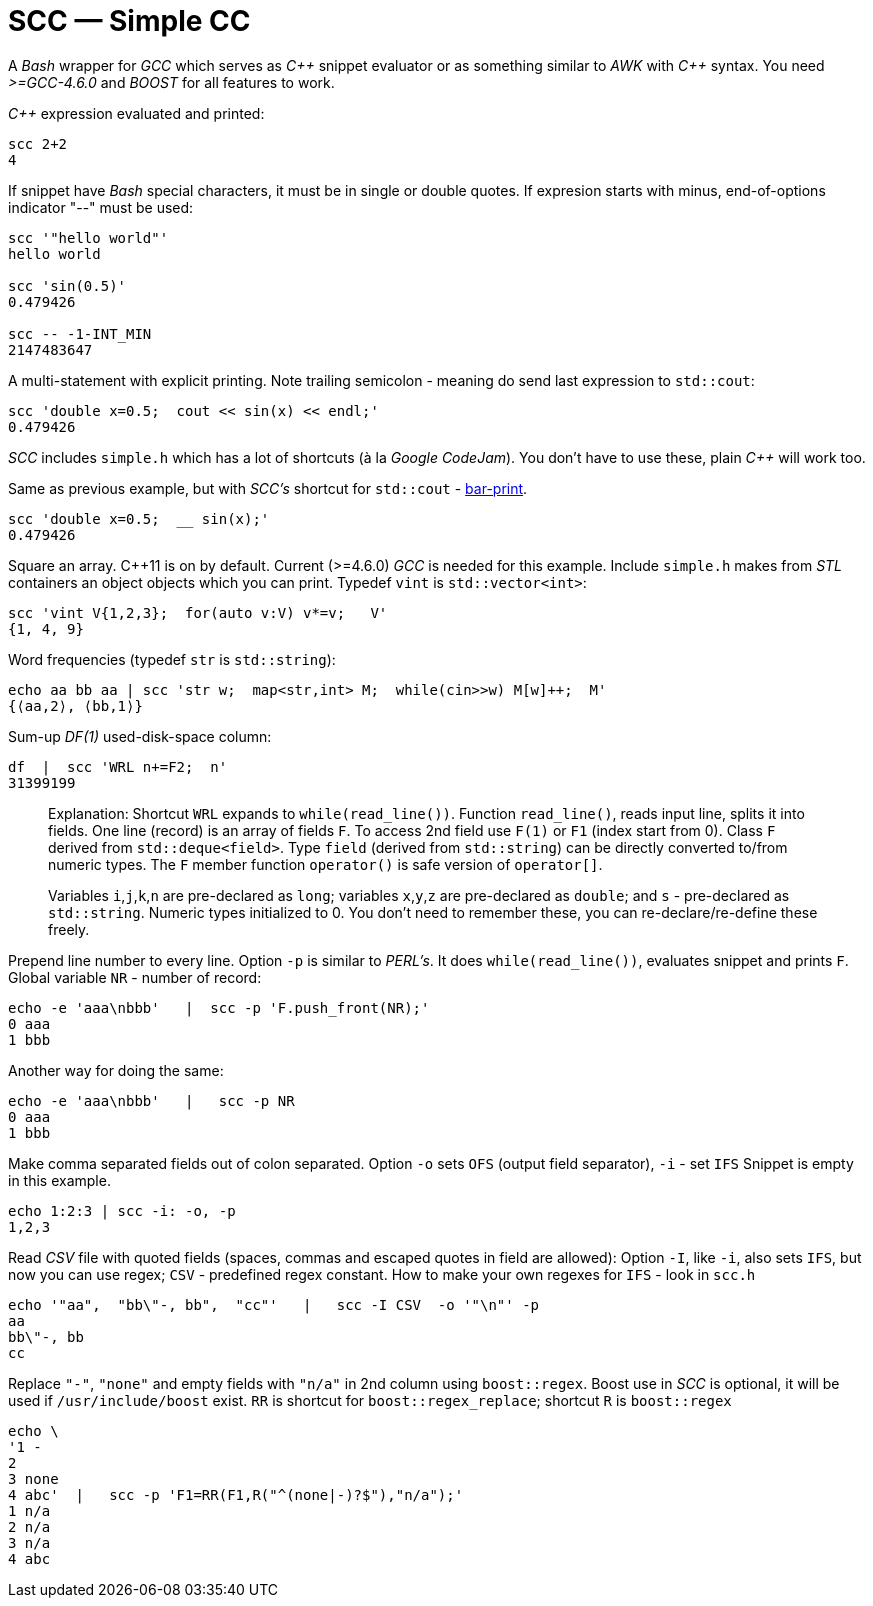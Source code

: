 // vim:set ft=asciidoc:
SCC — Simple CC  
===============

// (aka Snippet C++ Compiler)

A _Bash_ wrapper for _GCC_ which serves as _+++C++ +++_ snippet evaluator or as something
similar to _AWK_ with _+++C++ +++_ syntax.  You need _>=GCC-4.6.0_ and _BOOST_ for all
features to work. 

_+++C++ +++_ expression  evaluated and printed:

----------------------------------------------------------------------------
scc 2+2								
4
----------------------------------------------------------------------------

If snippet have _Bash_ special characters,  it must be in single or double
quotes. If expresion starts with minus, end-of-options indicator "--" must be used:

----------------------------------------------------------------------------
scc '"hello world"'
hello world

scc 'sin(0.5)'						
0.479426

scc -- -1-INT_MIN
2147483647

----------------------------------------------------------------------------

A multi-statement with explicit printing.
Note trailing semicolon - meaning do send last expression to `std::cout`:

----------------------------------------------------------------------------
scc 'double x=0.5;  cout << sin(x) << endl;'			
0.479426
----------------------------------------------------------------------------

_SCC_ includes `simple.h` which has a lot of shortcuts (à la _Google CodeJam_).  You don't
have to use these, plain _+++C++ +++_ will work too. 

Same as previous example, but with _SCC's_ shortcut
for `std::cout` - http://volnitsky.com/project/scc/#_simplified_printing[bar-print]. 

----------------------------------------------------------------------------
scc 'double x=0.5;  __ sin(x);'	
0.479426
----------------------------------------------------------------------------

Square an array.  +++C++11+++ is on by default.  Current (>=4.6.0) _GCC_ is
needed for this example.  Include `simple.h` makes from _STL_ containers an
object objects which you can print. Typedef `vint` is `std::vector<int>`: 

----------------------------------------------------------------------------
scc 'vint V{1,2,3};  for(auto v:V) v*=v;   V'			
{1, 4, 9}								
----------------------------------------------------------------------------

Word frequencies (typedef `str` is `std::string`):

----------------------------------------------------------------------------
echo aa bb aa | scc 'str w;  map<str,int> M;  while(cin>>w) M[w]++;  M' 
{⟨aa,2⟩, ⟨bb,1⟩}
----------------------------------------------------------------------------

Sum-up _DF(1)_ used-disk-space column:

----------------------------------------------------------------------------
df  |  scc 'WRL n+=F2;  n'
31399199
----------------------------------------------------------------------------


__________________________________________________________________
Explanation:
Shortcut `WRL` expands to `while(read_line())`.  
Function `read_line()`, reads input line, splits it into fields. One line (record) is an array of fields `F`.
To access 2nd field use `F(1)` or `F1` (index start from 0).
Class `F` derived from `std::deque<field>`. 
Type `field`  (derived from `std::string`) can be directly converted to/from numeric types.
The `F` member function  `operator()`  is safe version of `operator[]`.

Variables `i`,`j`,`k`,`n` are
pre-declared as `long`; variables `x`,`y`,`z` are pre-declared as `double`; 
and `s` - pre-declared as `std::string`.  Numeric types initialized to 0.
You don't need to remember these, you can re-declare/re-define these freely. 
__________________________________________________________________


Prepend line number to every line.
Option `-p` is similar to _PERL's_. It does `while(read_line())`,  evaluates snippet and prints `F`.
Global variable `NR` - number of record: 

----------------------------------------------------------------------------
echo -e 'aaa\nbbb'   |  scc -p 'F.push_front(NR);'
0 aaa
1 bbb
----------------------------------------------------------------------------

Another way for doing the same:

----------------------------------------------------------------------------
echo -e 'aaa\nbbb'   |   scc -p NR
0 aaa
1 bbb
----------------------------------------------------------------------------

Make comma separated fields out of colon separated.  Option `-o` sets `OFS`
(output field separator), `-i` - set `IFS`  Snippet is empty in this example.

----------------------------------------------------------------------------
echo 1:2:3 | scc -i: -o, -p
1,2,3
----------------------------------------------------------------------------

Read _CSV_ file with quoted fields (spaces, commas and escaped quotes in field are allowed):
Option `-I`, like `-i`,  also sets `IFS`, but now you can use regex; `CSV` - predefined regex constant.
How to make your own regexes  for `IFS`  - look in `scc.h`

----------------------------------------------------------------------------
echo '"aa",  "bb\"-, bb",  "cc"'   |   scc -I CSV  -o '"\n"' -p
aa
bb\"-, bb
cc
----------------------------------------------------------------------------

Replace `"-"`, `"none"` and empty fields with `"n/a"` in 2nd column using `boost::regex`. 
Boost use in _SCC_ is optional, it will be used if `/usr/include/boost` exist.
`RR` is shortcut for `boost::regex_replace`;  shortcut `R` is `boost::regex`

----------------------------------------------------------------------------
echo \
'1 -
2
3 none
4 abc'  |   scc -p 'F1=RR(F1,R("^(none|-)?$"),"n/a");'
1 n/a
2 n/a
3 n/a
4 abc
----------------------------------------------------------------------------


/////////////////////////////////
 echo -e '11 222222222222\n1111111111 22' |scc -n 'FMT("%s %|20t| %s") %F[0] %F[1]'
///////////////////////////////////


See full docs at http://volnitsky.com/project/scc[]
